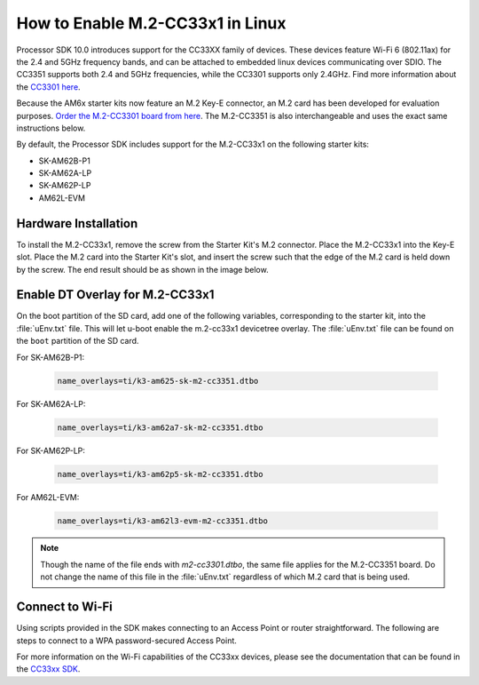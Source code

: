 .. _enable_m2cc3301:

#################################
How to Enable M.2-CC33x1 in Linux
#################################

Processor SDK 10.0 introduces support for the CC33XX family of devices.
These devices feature Wi-Fi 6 (802.11ax) for the 2.4 and 5GHz frequency bands,
and can be attached to embedded linux devices communicating over SDIO.
The CC3351 supports both 2.4 and 5GHz frequencies, while the CC3301 supports only 2.4GHz.
Find more information about the `CC3301 here <https://www.ti.com/product/CC3301>`_.

Because the AM6x starter kits now feature an M.2 Key-E connector, an M.2 card has been
developed for evaluation purposes. `Order the M.2-CC3301 board from here <https://www.ti.com/tool/M2-CC3301>`_.
The M.2-CC3351 is also interchangeable and uses the exact same instructions below.

By default, the Processor SDK includes support for the M.2-CC33x1 on the following starter kits:

* SK-AM62B-P1
* SK-AM62A-LP
* SK-AM62P-LP
* AM62L-EVM

*********************
Hardware Installation
*********************

To install the M.2-CC33x1, remove the screw from the Starter Kit's M.2 connector. Place the M.2-CC33x1 into the
Key-E slot. Place the M.2 card into the Starter Kit's slot, and insert the screw such that the edge of the
M.2 card is held down by the screw. The end result should be as shown in the image below.

.. Image:: /images/m2-cc3351.jpg
     :align: center
     :height: 360

********************************
Enable DT Overlay for M.2-CC33x1
********************************

.. ifconfig:: CONFIG_sdk in ('SITARA')

    After flashing the SD card with the :file:`tisdk-default-image`, mount the SD card onto a host computer, if not done already.

.. ifconfig:: CONFIG_sdk in ('DebianSDK')

    After flashing the SD card with the :file:`tisdk-debian-trixie-image`, mount the SD card onto a host computer, if not done already.

On the boot partition of the SD card, add one of the following variables, corresponding to the starter kit,
into the :file:`uEnv.txt` file. This will let u-boot enable the m.2-cc33x1 devicetree overlay. The :file:`uEnv.txt` file can be found on the ``boot``
partition of the SD card.

For SK-AM62B-P1:

    .. code-block:: console

        name_overlays=ti/k3-am625-sk-m2-cc3351.dtbo

For SK-AM62A-LP:

    .. code-block:: console

        name_overlays=ti/k3-am62a7-sk-m2-cc3351.dtbo

For SK-AM62P-LP:

    .. code-block:: console

        name_overlays=ti/k3-am62p5-sk-m2-cc3351.dtbo

For AM62L-EVM:

   .. code-block:: console

         name_overlays=ti/k3-am62l3-evm-m2-cc3351.dtbo

.. note::

    Though the name of the file ends with `m2-cc3301.dtbo`, the same file applies for the M.2-CC3351 board.
    Do not change the name of this file in the :file:`uEnv.txt` regardless of which M.2 card that is being used.


****************
Connect to Wi-Fi
****************

Using scripts provided in the SDK makes connecting to an Access Point or router straightforward.
The following are steps to connect to a WPA password-secured Access Point.

.. ifconfig:: CONFIG_sdk in ('SITARA')

    .. code-block:: console

        cd /usr/share/cc33xx
        ./sta_start.sh
        ./sta_connect.sh -s WPA-PSK -n <SSID> -p <PASSWORD>
        udhcpc -i wlan0

.. ifconfig:: CONFIG_sdk in ('DebianSDK')

    .. code-block:: console

        cd /usr/share/cc33xx
        bash ./sta_start.sh
        bash ./sta_connect.sh -s WPA-PSK -n <SSID> -p <PASSWORD>
        udhcpc -i wlan0

For more information on the Wi-Fi capabilities of the CC33xx devices, please
see the documentation that can be found in the `CC33xx SDK <https://www.ti.com/tool/CC33XX-SOFTWARE>`_.
